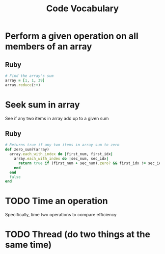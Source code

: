 #+TITLE: Code Vocabulary
* Perform a given operation on all members of an array
** Ruby
#+BEGIN_SRC ruby
# Find the array's sum
array = [1, 1, 39]
array.reduce(:+)
#+END_SRC
* Seek sum in array
See if any two items in array add up to a given sum
** Ruby
#+BEGIN_SRC ruby
# Returns true if any two items in array sum to zero
def zero_sum?(array)
  array.each_with_index do |first_num, first_idx|
    array.each_with_index do |sec_num, sec_idx|
      return true if (first_num + sec_num).zero? && first_idx != sec_idx
    end
  end
  false
end
#+END_SRC
* TODO Time an operation
Specifically, time two operations to compare efficiency
* TODO Thread (do two things at the same time)
